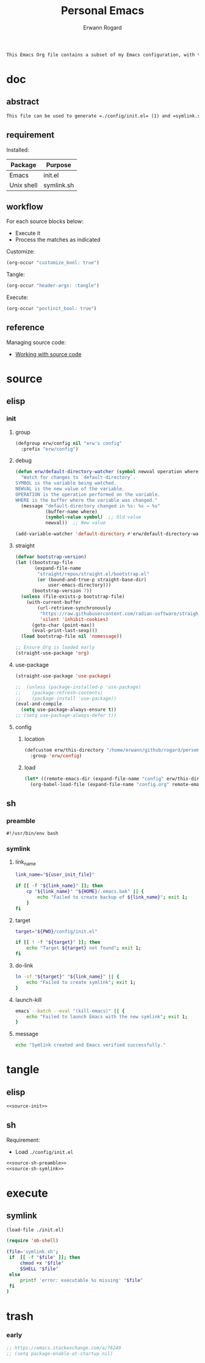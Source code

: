 #+title: Personal Emacs 
#+author: Erwann Rogard 
#+property: header-args :tangle no

#+begin_src org
  This Emacs Org file contains a subset of my Emacs configuration, with the rest located in =./config=.
#+end_src

* doc
** abstract

#+begin_src org
  This file can be used to generate =./config/init.el= (1) and =symlink.sh= (2) for use with ~emacs -Q~. Loading (1) bootstraps with =straight.el= and loads =./emacs.d/config.el=. Executing (2) links (1) to ~user-init-file~.
#+end_src

** requirement
:PROPERTIES:
:custom_id: _doc-req
:END:

Installed:
#+name: doc-req-install
| Package    | Purpose    |
|------------+------------|
| Emacs      | init.el    |
| Unix shell | symlink.sh |

** workflow

For each source blocks below:
- Execute it
- Process the matches as indicated

Customize:
#+begin_src emacs-lisp
  (org-occur "customize_bool: true")
#+end_src

Tangle:
#+begin_src emacs-lisp
  (org-occur "header-args: :tangle")
#+end_src

Execute:
#+begin_src emacs-lisp
  (org-occur "postinit_bool: true")
#+end_src

** reference

Managing source code:
- [[https://orgmode.org/manual/Working-with-Source-Code.html][Working with source code]]

* source
** elisp
*** init
**** group

#+header: :noweb-ref source-init
#+begin_src emacs-lisp
  (defgroup erw/config nil "erw's config"
    :prefix "erw/config")
#+end_src

**** debug


#+header: :noweb-ref source-init
#+begin_src emacs-lisp
  (defun erw/default-directory-watcher (symbol newval operation where)
    "Watch for changes to `default-directory`.
  SYMBOL is the variable being watched.
  NEWVAL is the new value of the variable.
  OPERATION is the operation performed on the variable.
  WHERE is the buffer where the variable was changed."
    (message "default-directory changed in %s: %s → %s"
             (buffer-name where)
             (symbol-value symbol)  ;; Old value
             newval))  ;; New value

  (add-variable-watcher 'default-directory #'erw/default-directory-watcher)
#+end_src

**** straight

#+header: :noweb-ref source-init
#+begin_src emacs-lisp
  (defvar bootstrap-version)
  (let ((bootstrap-file
         (expand-file-name
          "straight/repos/straight.el/bootstrap.el"
          (or (bound-and-true-p straight-base-dir)
              user-emacs-directory)))
        (bootstrap-version 7))
    (unless (file-exists-p bootstrap-file)
      (with-current-buffer
          (url-retrieve-synchronously
           "https://raw.githubusercontent.com/radian-software/straight.el/develop/install.el"
           'silent 'inhibit-cookies)
        (goto-char (point-max))
        (eval-print-last-sexp)))
    (load bootstrap-file nil 'nomessage))
#+end_src

#+header: :noweb-ref source-init
#+begin_src emacs-lisp
  ;; Ensure Org is loaded early
  (straight-use-package 'org)
#+end_src

**** use-package

#+header: :noweb-ref source-init
#+begin_src emacs-lisp
  (straight-use-package 'use-package)
#+end_src

#+header: :noweb-ref source-init
#+begin_src emacs-lisp
  ;;  (unless (package-installed-p 'use-package)
  ;;    (package-refresh-contents)
  ;;    (package-install 'use-package))
  (eval-and-compile
    (setq use-package-always-ensure t)) 
  ;; (setq use-package-always-defer t))
#+end_src

**** config
***** location
:PROPERTIES:
:customize_bool: true
:custom_id: _this-directory
:END:

#+name: source-elisp-this-directory
#+header: :noweb-ref source-init
#+begin_src emacs-lisp
  (defcustom erw/this-directory "/home/erwann/github/rogard/persemacs/" "where this package is located"
    :group 'erw/config)
#+end_src

***** load

#+header: :noweb-ref source-init
#+begin_src emacs-lisp
  (let* ((remote-emacs-dir (expand-file-name "config" erw/this-directory)))
    (org-babel-load-file (expand-file-name "config.org" remote-emacs-dir)))
#+end_src

** sh
*** preamble
:PROPERTIES:
:customize_bool: true
:END:

#+header: :noweb-ref source-sh-preamble
#+name: sh-shebang
#+begin_src shell
  #!/usr/bin/env bash
#+end_src

*** symlink
**** link_name

#+header: :noweb-ref source-sh-symlink
#+begin_src sh
  link_name="${user_init_file}"

  if [[ -f "${link_name}" ]]; then
      cp "${link_name}" "${HOME}/.emacs.bak" || {
          echo "Failed to create backup of ${link_name}"; exit 1;
      }
  fi
#+end_src

**** target

#+header: :noweb-ref source-sh-symlink
#+begin_src sh
  target="${PWD}/config/init.el"

  if [[ ! -f "${target}" ]]; then
      echo "Target ${target} not found"; exit 1;
  fi
#+end_src

**** do-link

#+header: :noweb-ref source-sh-symlink
#+begin_src sh
  ln -sf "${target}" "${link_name}" || {
      echo "Failed to create symlink"; exit 1;
  }
#+end_src

**** launch-kill

#+header: :noweb-ref source-sh-symlink
#+begin_src sh
  emacs --batch --eval "(kill-emacs)" || {
      echo "Failed to launch Emacs with the new symlink"; exit 1;
  }
#+end_src

**** message 

#+header: :noweb-ref source-sh-symlink
#+begin_src sh
  echo "Symlink created and Emacs verified successfully."
#+end_src

* tangle
:PROPERTIES:
:custom_id: _tangle
:END:

** elisp
:PROPERTIES:
:header-args: :tangle "./config/init.el"
:END:

#+header: :noweb  yes
#+begin_src emacs-lisp
  <<source-init>>
#+end_src

#+RESULTS:
: Loaded /home/erwann/github/rogard/persemacs/config/config.el

** sh
:PROPERTIES:
:header-args: :tangle "./symlink.sh"
:END:

Requirement:
- Load =./config/init.el=

#+header: :noweb  yes
#+header: :var user_init_file=(symbol-value 'user-init-file)
#+begin_src emacs-lisp
  <<source-sh-preamble>>
  <<source-sh-symlink>>
#+end_src

* execute
:PROPERTIES:
:custom_id: _execute
:END:

** symlink
:PROPERTIES:
:postinit_bool: true
:END:

#+begin_src emacs-lisp
  (load-file ./init.el)
#+end_src

#+begin_src emacs-lisp
  (require 'ob-shell)
#+end_src

#+begin_src sh
  (file='symlink.sh';
   if  [[ -f "$file" ]]; then
       chmod +x "$file"
       $SHELL "$file"
   else
       printf 'error: executable %s missing' "$file"
   fi
  )
#+end_src

#+RESULTS:
: Symlink created and Emacs verified successfully.

* trash
*** early

#+header: :noweb-ref source-init-disable
#+begin_src emacs-lisp
  ;; https://emacs.stackexchange.com/a/76249
  ;; (setq package-enable-at-startup nil) 
#+end_src

